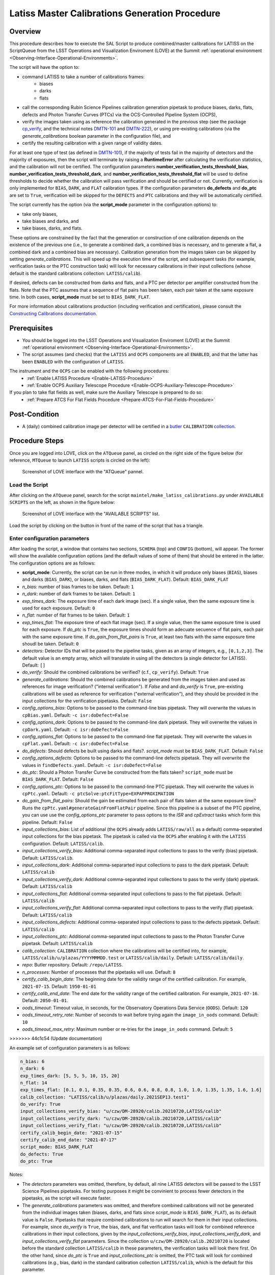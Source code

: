 .. |author| replace:: *Andrés A. Plazas Malagón*
.. If there are no contributors, write "none" between the asterisks. Do not remove the substitution.
.. |contributors| replace:: *none*

.. _Latiss-Master-Calibrations-Procedure:

###############################################
Latiss Master Calibrations Generation Procedure
###############################################

.. _Latiss-Master-Calibrations-Procedure-Overview:

Overview
========

This procedure describes how to execute the SAL Script to produce combined/master calibrations for LATISS on the ScriptQueue from the LSST Operations and Visualization Enviroment (LOVE) at the Summit :ref:`operational environment <Observing-Interface-Operational-Environments>`. 

The script will have the option to: 

- command LATISS to take a number of calibrations frames:
   - biases
   - darks 
   - flats
- call the corresponding Rubin Science Pipelines calibration generation pipetask to produce biases, darks, flats, defects and Photon Transfer Curves (PTCs) via the OCS-Controlled Pipeline System (OCPS),
- verify the images taken using as reference the calibration generated in the previous step (see the package `cp_verify`_, and the technical notes `DMTN-101`_ and `DMTN-222`_), or using pre-existing calibrations (via the `generate_calibrations` boolean parameter in the configuration file), and
- certify the resulting calibration with a given range of validity dates.

For at least one type of test (as defined in `DMTN-101`_), if the majority of tests fail in the majority of detectors and the majority of exposures, then the script will terminate by raising a **RuntimeError** after calculating the verification statistics, and the calibration will not be certified. The configuration parameters **number_verification_tests_threshold_bias**, **number_verification_tests_threshold_dark**, and **number_verification_tests_threshold_flat** will be used to define thresholds to decide whether the calibration will pass verification and should be certified or not. Currently, verification is only implemented for ``BIAS``, ``DARK``, and ``FLAT`` calibration types. If the configuration parameters **do_defects** and **do_ptc** are set to ``True``, verification will be skipped for the ``DEFECTS`` and ``PTC`` calibrations and they will be automatically certified.

The script currently has the option (via the **script_mode** parameter in the configuration options) to:

- take only biases, 
- take biases and darks, and 
- take biases, darks, and flats. 
  
These options are constrained by the fact that the generation or construction of one calibration depends on the existence of the previous one (i.e., to generate a combined dark, a combined bias is necessary, and to generate a flat, a combined dark and a combined bias are necessary). Calibration generation from the images taken can be skipped by setting `generate_calibrations`. This will speed up the execution time of the script, and subsequent tasks (for example, verification tasks or the PTC construction task) will look for necessary calibrations in their input collections (whose default is the standard calibrations collection: ``LATISS/calib``).

If desired, defects can be constructed from darks and flats, and a PTC per detector per amplifier constructed from the flats. Note that the PTC assumes that a sequence of flat pairs has been taken, each pair taken at the same exposure time. In both cases, **script_mode** must be set to ``BIAS_DARK_FLAT``.


For more information about calibrations production (including verification and certification), please consult the `Constructing Calibrations documentation`_.

.. _cp_verify: https://github.com/lsst/cp_verify
.. _DMTN-101: https://dmtn-101.lsst.io/
.. _DMTN-222: https://dmtn-222.lsst.io/
.. _Constructing Calibrations documentation: https://pipelines.lsst.io/v/daily/modules/lsst.cp.pipe/constructing-calibrations.html

.. _Latiss-Master-Calibrations-Procedure-Prerequisites:


Prerequisites
=============

- You should be logged into the LSST Operations and Visualization Enviroment (LOVE) at the Summit :ref:`operational environment <Observing-Interface-Operational-Environments>`.
- The script assumes (and checks) that the ``LATISS`` and ``OCPS`` components are all ``ENABLED``, and that the latter has been ``ENABLED`` with the configuration of ``LATISS``.

The instrument and the ``OCPS`` can be enabled with the following procedures:
    - :ref:`Enable LATISS Procedure <Enable-LATISS-Procedure>`
    - :ref:`Enable OCPS Auxiliary Telescope Procedure <Enable-OCPS-Auxiliary-Telescope-Procedure>`

If you plan to take flat fields as well, make sure the Auxiliary Telescope is prepared to do so:
    - :ref:`Prepare ATCS For Flat Fields Procedure <Prepare-ATCS-For-Flat-Fields-Procedure>`

.. _Latiss-Master-Calibrations-Procedure-Post-Conditions:

Post-Condition
==============

- A (daily) combined calibration image per detector will be certified in a `butler`_ ``CALIBRATION`` `collection`_.

.. _butler: https://pipelines.lsst.io/v/daily/modules/lsst.daf.butler/index.html
.. _collection: https://pipelines.lsst.io/v/daily/modules/lsst.daf.butler/organizing.html

.. _Latiss-Master-Calibrations-Procedure-Steps:

Procedure Steps
===============

Once you are logged into LOVE, click on the ``ATQueue`` panel, as circled on the right side of the figure below (for reference, ``MTQueue`` to launch ``LATISS`` scripts is circled on the left):

.. figure:: ./_static/love-mtqueue-atqueue-panel.png
    :name: ATQueue-love

    Screenshot of LOVE interface with the "ATQueue" pannel.


Load the Script
---------------

After clicking on the ``ATQueue`` panel, search for the script ``maintel/make_latiss_calibrations.py`` under ``AVAILABLE SCRIPTS`` on the left, as shown in the figure below:

.. figure:: ./_static/love-available-scripts.png
    :name: latiss-available-scripts-love

    Screenshot of LOVE interface with the "AVAILABLE SCRIPTS" list.
      
Load the script by clicking on the button in front of the name of the script that has a triangle.

Enter configuration parameters
------------------------------

After loading the script, a window that contains two sections, ``SCHEMA`` (top) and ``CONFIG`` (bottom), will appear. The former will show the available configuration options (and the default values of some of them) that should be entered in the latter. The configuration options are as follows:

- **script_mode**: Currently, the script can be run  in three modes, in which  it  will  produce only biases (``BIAS``), biases and darks (``BIAS_DARK``), or biases, darks,
  and flats (``BIAS_DARK_FLAT``). Default: ``BIAS_DARK_FLAT``
- `n_bias`: number of bias frames to be taken. Default: ``1`` 
- `n_dark`: number of dark frames to be taken. Default: ``1``
- `exp_times_dark`: The exposure time of each dark image (sec). If a single value, then the same exposure time is used for each exposure. Default: ``0``
- `n_flat`: number of flat frames to be taken. Default: ``1``
- `exp_times_flat`: The exposure time of each flat image (sec). If a single value, then the same exposure time is used for each exposure. If `do_ptc` is ``True``, the exposure times should form an adecuate secuence of flat pairs, each pair with the same exposure time. If `do_gain_from_flat_pairs` is ``True``, at least two flats with the same exposure time shoudl be taken.  Default: ``0``
- `detectors`: Detector IDs that will be pased to the pipeline tasks, given as an array of integers, e.g., ``[0,1,2,3]``. The default value is an empty array, which will translate in using all the detectors (a single detector for LATISS). Default: ``[]``
- `do_verify`: Should the combined calibrations be verified? (c.f., ``cp_verify``). Default:  ``True``
- `generate_calibrations`: Should the combined calibrations be generated from the images taken and used as references for image verification? ("internal verification"). If `False` and and `do_verify` is ``True``, pre-existing calibrations will be used as reference for verification ("external verification"), and they should be provided in the input collections for the verification pipetasks. Default: ``False``
- `config_options_bias`: Options to be passed to the command-line bias pipetask. They will overwrite the values in ``cpBias.yaml``. Default: ``-c isr:doDefect=False``
- `config_options_dark`: Options to be passed to the command-line dark pipetask. They will overwrite the values in ``cpDark.yaml``. Default: ``-c isr:doDefect=False``
- `config_options_flat`: Options to be passed to the command-line flat pipetask. They will overwrite the values in ``cpFlat.yaml``. Default: ``-c isr:doDefect=False``
- `do_defects`: Should defects be built using darks and flats?. `script_mode` must be ``BIAS_DARK_FLAT``. Default: ``False``
- `config_options_defects`: Options to be passed to the command-line defects pipetask. They will overwrite the values in ``findDefects.yaml``. Default: ``-c isr:doDefect=False``
- `do_ptc`: Should a Photon Transfer Curve be constructed from the flats taken? ``script_mode`` must be ``BIAS_DARK_FLAT``. Default: ``False``
- `config_options_ptc`: Options to be passed to the command-line PTC pipetask. They will overwrite the values in ``cpPtc.yaml``. Default: ``-c ptcSolve:ptcFitType=EXPAPPROXIMATION``
- `do_gain_from_flat_pairs`: Should the gain be estimated from each pair of flats taken at the same exposure time? Runs the ``cpPtc.yaml#generateGainFromFlatPair`` pipeline. Since this pipeline is a subset of the PTC pipeline, you can use use the `config_options_ptc` parameter to pass options to the `ISR` and `cpExtract` tasks which form this pipeline. Default: ``False``
- `input_collections_bias`: List of additional (the ``OCPS`` already adds ``LATISS/raw/all`` as a default) comma-separated input collections for the bias pipetask. The pipetask is called via the ``OCPS`` after enabling it with the ``LATISS`` configuration. Default: ``LATISS/calib``.
- `input_collections_verify_bias`: Additional comma-separated input collections to pass to the verify (bias) pipetask. Default: ``LATISS/calib``.
- `input_collections_dark`: Additional comma-separarted input collections to pass to the dark pipetask. Default: ``LATISS/calib``
- `input_collections_verify_dark`: Additional comma-separated input collections to pass to the verify (dark) pipetask. Default: ``LATISS/calib``
- `input_collections_flat`: Additional comma-separated input collections to pass to the flat pipetask. Default: ``LATISS/calib``
- `input_collections_verify_flat`: Additional comma-separated input collections to pass to the verify (flat) pipetask. Default: ``LATISS/calib``
- `input_collections_defects`: Additional comma-separated input collections to pass to the defects pipetask. Default: ``LATISS/calib``
- `input_collections_ptc`: Additional comma-separated input collections to pass to the Photon Transfer Curve pipetask. Default: ``LATISS/calib``
- `calib_collection`: ``CALIBRATION`` collection where the calibrations will be certified into, for example, ``LATISS/calib/u/plazas/YYYYMMMDD.test`` or ``LATISS/calib/daily``. Default: ``LATISS/calib/daily``.
- `repo`: Butler repository. Default: ``/repo/LATISS``.
- `n_processes`: Number of processes that the pipetasks will use. Default: ``8``
- `certify_calib_begin_date`: The beginning date for the validity range of the certified calibration. For example, ``2021-07-15``. Default: ``1950-01-01``
- `certify_calib_end_date`: The end date for the validity range of the certified calibration. For example, ``2021-07-16``. Default: ``2050-01-01``.
- `oods_timeout`: Timeout value, in seconds, for the Observatory Operations Data Service (``OODS``). Default: ``120``
- `oods_timeout_retry_rate`: Number of seconds to wait before trying again the ``image_in_oods`` command. Default: ``10``
- `oods_timeout_max_retry`: Maximum number or re-tries for the ``image_in_oods`` command. Default: ``5``
>>>>>>> 44c1c54 (Update documentation)

An example set of configuration parameters is as follows:

.. code-block:: text

    n_bias: 6
    n_dark: 6
    exp_times_dark: [5, 5, 5, 10, 15, 20]
    n_flat: 14
    exp_times_flat: [0.1, 0.1, 0.35, 0.35, 0.6, 0.6, 0.8, 0.8, 1.0, 1.0, 1.35, 1.35, 1.6, 1.6]
    calib_collection: "LATISS/calib/u/plazas/daily.2021SEP13.test1"
    do_verify: True
    input_collections_verify_bias: "u/czw/DM-28920/calib.20210720,LATISS/calib"
    input_collections_verify_dark: "u/czw/DM-28920/calib.20210720,LATISS/calib"
    input_collections_verify_flat: "u/czw/DM-28920/calib.20210720,LATISS/calib"
    certify_calib_begin_date: "2021-07-15"
    certify_calib_end_date: "2021-07-17"
    script_mode: BIAS_DARK_FLAT
    do_defects: True
    do_ptc: True

Notes:

- The `detectors` parameters was omitted, therefore, by default, all nine LATISS detectors will be passed to the LSST Science Pipelines pipetasks. For testing purposes it might be convinient to process fewer detectors in the pipetasks, as the script will execute faster.
- The `generate_calibrations` parameters was omitted, and therefore combined calibrations will not be generated from the individual images taken (biases, darks, and flats since `script_mode` is ``BIAS_DARK_FLAT``), as its default value is ``False``. Pipetasks that require combined calibrations to run will search for them in their input collections. For example, since `do_verify` is ``True``, the bias, dark, and flat verification tasks will look for combined reference calibrations in their input collections, given by the `input_collections_verify_bias`, `input_collections_verify_dark`, and `input_collections_verify_flat` parameters. Since the collection ``u/czw/DM-28920/calib.20210720`` is located before the standard collection ``LATISS/calib`` in these parameters, the verification tasks will look there first. On the other hand, since `do_ptc` is ``True`` and `input_collections_ptc` is omitted, the PTC task will look for combined calibrations (e.g., bias, dark) in the standard calibration collection ``LATISS/calib``, which is the default for this parameter.
-  Sometimes running the PTC can take a long time. In order to obtain a quick estimation for the gain (and monitor, for example, its stability with time), the parameter `do_gain_from_flat_pairs` can be set to ``True``. In that case, only one pair of flats is required, so the parameter `exp_times_flat` could be set to, e.g., ``[1.2, 1.2]``. However, the task will estimate a gain for every flat pair that has been taken (``LOVE`` will report the values per exposure pair per detector per amplifier). For example, if `exp_times_flat` is  ``[0.1, 0.1, 0.35, 0.35, 0.6, 0.6, 1, 1.5, 1.7, 2.1, 2.3]``, gains will be estimated from the first three flat pairs.
- See `DMTN-222`_ for a discussion on calibration generation, verification, acceptance, and certfication, including suggested naming conventions for parameters such as `calib_collection`.

.. _DMTN-222: https://dmtn-222.lsst.io/

Launch the script
-----------------

When the configuration options have been entered and the script is ready to be launched, click on the ``ADD`` button in the lower right of the screen (refer to image above).

Accessing the calibrations
--------------------------

The certified combined calibrations will be available via the collection specified by the **calib_collection** parameter. They could be retrieved from a notebook for manipulation and visualization:

.. code-block:: python
    
    import lsst.daf.butler as dB

    butler = dB.Butler("/repo/LATISS", collections=["LATISS/calib/daily.2021SEP13.test1"])
    detector = (0, 1, 2, 3, 4, 5, 6, 7, 8)
    exposure = [bias1ID, bias2ID] # e.g., [2021071500001, 2021071500002]
    
    # For detector "0":
    bias = butler.get('bias', detector=detector[0], exposure=exposure[0], instrument='LATISS')
    dark = butler.get('dark', detector=detector[0], exposure=exposure[0], instrument='LATISS')
    flat = butler.get('flat', detector=detector[0], exposure=exposure[0], instrument='LATISS')
    defects = butler.get('defects', detector=detector[0], exposure=exposure[0], instrument='LATISS')
    ptc = butler.get('ptc', detector=detector[0], exposure=exposure[0], instrument='LATISS')


If `do_gain_from_flat_pair` is `True`, the estimated gains (as well as the measured empirical readout noise from the overscan during ISR) can be found by requesting the `cpCovariances` data structure. In this case, the exposure ID shoudl be one of the two flats used to estimate the gain:

.. code-block:: python

    cpCovs = butler.get('cpCovariances', detector=detector[0], exposure=flat1ID, instrument='LATISS')
    gain_values = cpCov.gain
    noise_values = cpCov.noise


In addition, the statistics produced by the verification step can be analized by running the Jupyter notebooks in the ``examples`` folder in ``cp_verify``.

Troubleshooting
===============

    After checking the configuration options and the ``LOVE`` error messages, the file ``/scratch/uws/${jobId}/outs/ocps.log`` will contain additional technical information on which pipetask failed, if any. ``{jobId}`` is returned by the OCPS and can be retrieved from the ``LOVE`` output messages.


.. _Latiss-Master-Calibrations-Procedure-Conditions-Contact-Personnel:

Contact Personnel
=================

This procedure was last modified on |today|.

This procedure was written by |author|.
The following are contributors: |contributors|.
